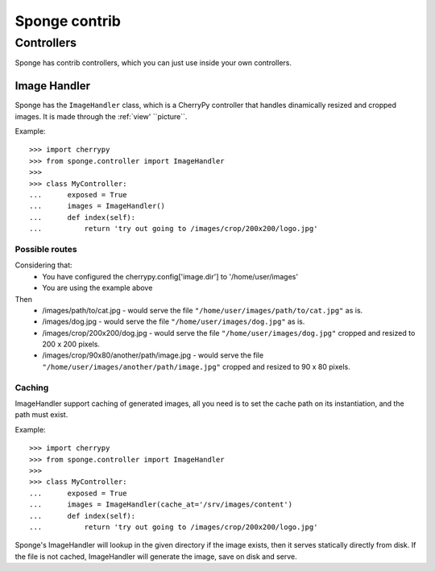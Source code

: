 .. _contrib:

==============
Sponge contrib
==============

Controllers
===========

Sponge has contrib controllers, which you can just use inside your own
controllers.

Image Handler
-------------

Sponge has the ``ImageHandler`` class, which is a CherryPy controller that handles dinamically resized and cropped images.
It is made through the :ref:`view' ``picture``.

Example::

   >>> import cherrypy
   >>> from sponge.controller import ImageHandler
   >>>
   >>> class MyController:
   ...      exposed = True
   ...      images = ImageHandler()
   ...      def index(self):
   ...          return 'try out going to /images/crop/200x200/logo.jpg'

Possible routes
^^^^^^^^^^^^^^^

Considering that:
 * You have configured the cherrypy.config['image.dir'] to '/home/user/images'
 * You are using the example above

Then
 * /images/path/to/cat.jpg - would serve the file ``"/home/user/images/path/to/cat.jpg"`` as is.
 * /images/dog.jpg - would serve the file ``"/home/user/images/dog.jpg"`` as is.
 * /images/crop/200x200/dog.jpg - would serve the file ``"/home/user/images/dog.jpg"`` cropped and resized to 200 x 200 pixels.
 * /images/crop/90x80/another/path/image.jpg - would serve the file ``"/home/user/images/another/path/image.jpg"`` cropped and resized to 90 x 80 pixels.

Caching
^^^^^^^

ImageHandler support caching of generated images, all you need is to
set the cache path on its instantiation, and the path must exist.

Example::

   >>> import cherrypy
   >>> from sponge.controller import ImageHandler
   >>>
   >>> class MyController:
   ...      exposed = True
   ...      images = ImageHandler(cache_at='/srv/images/content')
   ...      def index(self):
   ...          return 'try out going to /images/crop/200x200/logo.jpg'

Sponge's ImageHandler will lookup in the given directory if the image
exists, then it serves statically directly from disk.  If the file is
not cached, ImageHandler will generate the image, save on disk and
serve.